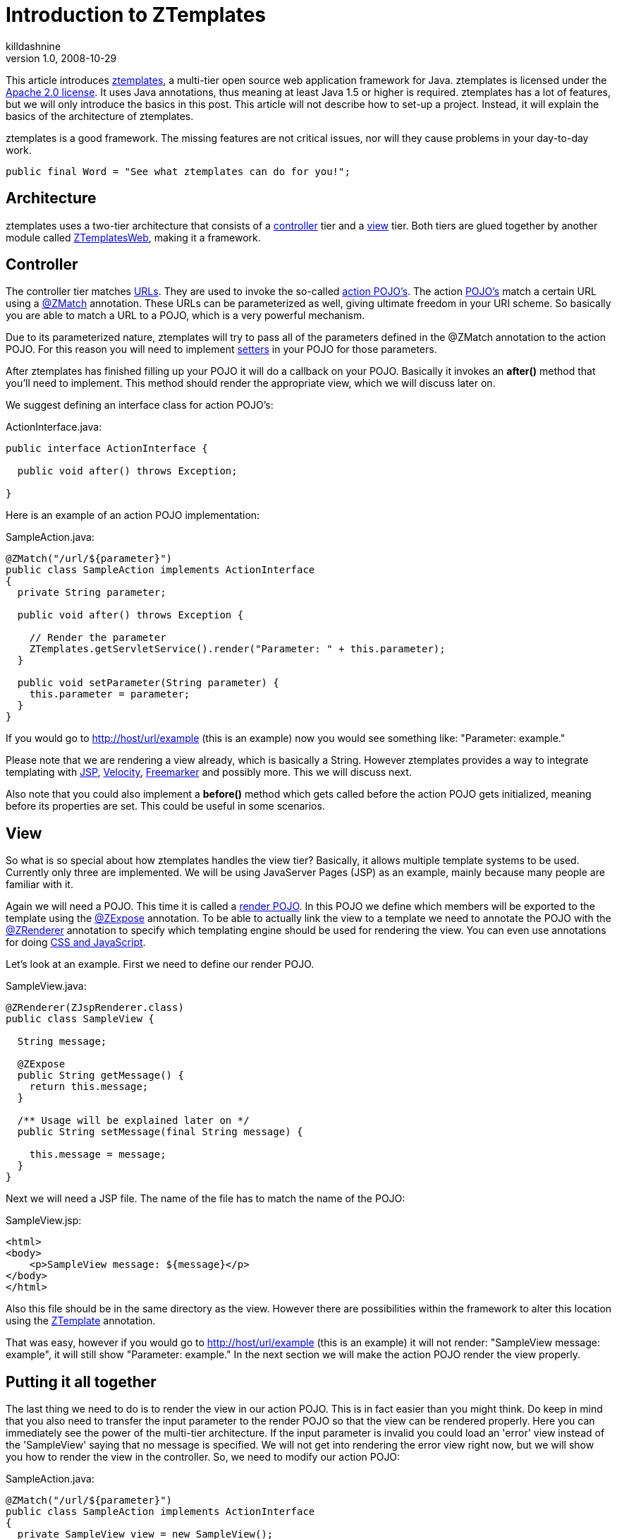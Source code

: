 = Introduction to ZTemplates
killdashnine
v1.0, 2008-10-29
:title: Introduction to ZTemplates
:tags: [java,web-applications]

This article introduces
http://ztemplates.org[ztemplates], a multi-tier open source web
application framework for Java. ztemplates is licensed under the http://www.apache.org/licenses/LICENSE-2.0[Apache
2.0 license]. It uses Java
annotations, thus meaning at least Java 1.5 or higher is required.
ztemplates has a lot of features, but we will only introduce the basics
in this post. This article will not describe how to set-up a project.
Instead, it will explain the basics of the architecture of ztemplates.

ztemplates is a good framework. The missing features are not critical
issues, nor will they cause problems in your day-to-day work.

[source,java=nogutter]
----
public final Word = "See what ztemplates can do for you!";
----

== Architecture

ztemplates uses a two-tier architecture that consists of a
http://ztemplates.org/Wiki.jsp?page=ZtemplatesActions[controller] tier
and a http://ztemplates.org/Wiki.jsp?page=ZtemplatesRender[view] tier.
Both tiers are glued together by another module called
http://ztemplates.org/Wiki.jsp?page=ZtemplatesWeb[ZTemplatesWeb], making
it a framework.

== Controller

The controller tier matches
http://ztemplates.org/Wiki.jsp?page=Url[URLs]. They are used to invoke
the so-called http://ztemplates.org/Wiki.jsp?page=ActionPojo[action
POJO's]. The action http://en.wikipedia.org/wiki/POJO[POJO's] match a
certain URL using a http://ztemplates.org/Wiki.jsp?page=ZMatch[@ZMatch]
annotation. These URLs can be parameterized as well, giving ultimate
freedom in your URI scheme. So basically you are able to match a URL to
a POJO, which is a very powerful mechanism.

Due to its parameterized nature, ztemplates will try to pass all of the
parameters defined in the @ZMatch annotation to the action POJO. For
this reason you will need to implement
http://en.wikipedia.org/wiki/Accessor[setters] in your POJO for those
parameters.

After ztemplates has finished filling up your POJO it will do a callback
on your POJO. Basically it invokes an *after()* method that you'll need
to implement. This method should render the appropriate view, which we
will discuss later on.

We suggest defining an interface class for action POJO's:

ActionInterface.java:

[source,java=nogutter]
----
public interface ActionInterface {

  public void after() throws Exception;

}
----

Here is an example of an action POJO implementation:

SampleAction.java:

[source,java=nogutter]
----
@ZMatch("/url/${parameter}")
public class SampleAction implements ActionInterface
{
  private String parameter;

  public void after() throws Exception {

    // Render the parameter
    ZTemplates.getServletService().render("Parameter: " + this.parameter);
  }

  public void setParameter(String parameter) {
    this.parameter = parameter;
  }
}
----

If you would go to http://host/url/example (this is an example) now you
would see something like: "Parameter: example."

Please note that we are rendering a view already, which is basically a
String. However ztemplates provides a way to integrate templating with
http://en.wikipedia.org/wiki/JavaServer_Pages[JSP],
http://velocity.apache.org/[Velocity],
http://www.freemarker.org/[Freemarker] and possibly more. This we will
discuss next.

Also note that you could also implement a *before()* method which gets
called before the action POJO gets initialized, meaning before its
properties are set. This could be useful in some scenarios.

== View

So what is so special about how ztemplates handles the view tier?
Basically, it allows multiple template systems to be used. Currently
only three are implemented. We will be using JavaServer Pages (JSP) as
an example, mainly because many people are familiar with it.

Again we will need a POJO. This time it is called a
http://ztemplates.org/Wiki.jsp?page=ZtemplatesRender[render POJO]. In
this POJO we define which members will be exported to the template using
the http://ztemplates.org/Wiki.jsp?page=ZExpose[@ZExpose] annotation. To
be able to actually link the view to a template we need to annotate the
POJO with the http://ztemplates.org/Wiki.jsp?page=ZRenderer[@ZRenderer]
annotation to specify which templating engine should be used for
rendering the view. You can even use annotations for doing
http://ztemplates.org/Wiki.jsp?page=ZScript[CSS and JavaScript].

Let's look at an example. First we need to define our render POJO.

SampleView.java:

[source,java=nogutter]
----
@ZRenderer(ZJspRenderer.class)
public class SampleView {

  String message;

  @ZExpose
  public String getMessage() {
    return this.message;
  }

  /** Usage will be explained later on */
  public String setMessage(final String message) {

    this.message = message;
  }
}
----

Next we will need a JSP file. The name of the file has to match the name
of the POJO:

SampleView.jsp:

[source,html=nogutter]
----
<html>
<body>
    <p>SampleView message: ${message}</p>
</body>
</html>
----

Also this file should be in the same directory as the view. However
there are possibilities within the framework to alter this location
using the
http://ztemplates.org/Wiki.jsp?page=ZTemplateAnnotation[ZTemplate]
annotation.

That was easy, however if you would go to http://host/url/example (this
is an example) it will not render: "SampleView message: example", it
will still show "Parameter: example." In the next section we will make
the action POJO render the view properly.

== Putting it all together

The last thing we need to do is to render the view in our action POJO.
This is in fact easier than you might think. Do keep in mind that you
also need to transfer the input parameter to the render POJO so that the
view can be rendered properly. Here you can immediately see the power of
the multi-tier architecture. If the input parameter is invalid you could
load an 'error' view instead of the 'SampleView' saying that no message
is specified. We will not get into rendering the error view right now,
but we will show you how to render the view in the controller. So, we
need to modify our action POJO:

SampleAction.java:

[source,java=nogutter]
----
@ZMatch("/url/${parameter}")
public class SampleAction implements ActionInterface
{
  private SampleView view = new SampleView();

  public void after() throws Exception {

    // typical controller action: validation
    if(view.getMessage() == null || view.getMessage().length == 0) {

      // render an error view
      [...]
    }
    else {

      // Render the view
      ZTemplates.getServletService().render(this.view);
    }
  }

  public void setParameter(String parameter) {

    this.view.setMessage(parameter);
  }
}
----

That was easy now wasn't it?! These are only the basics. There are lots
more features to ZTemplates.

This article doesn't describe how to setup a project barebone, we would
like to refer you to
http://ztemplates.org/Wiki.jsp?page=TutorialEmpty[this] page where it is
explained in detail.

== What makes ztemplates a good web framework?

You have seen the basic principles now. Due to its simplicity and
efficiency it's a very easy framework to use. However does this make it
a good framework? If you also consider the fact that it's a small
framework, it would be safe to say that it is good.

Most interesting features:

* Depends on existing and proven techniques like the Java Servlet API
* Multi-tier. Development is very easy since you have good overview of
what's happening. If you know a URL, you can find the action or render
POJO very easily
* Stateless
* Uses annotations and auto discovery, no need to use messy XML
* Use any URI scheme you like without much hassle
* Specify your own rendering engine
* Re-use a render POJO. You are not forced to have one render POJO for
each action POJO
* Inherit the POJOs. This means very rapid development, you just re-use
your POJOs
* Easy to extend with new features
* Built-in http://ztemplates.org/Wiki.jsp?page=AJAX[AJAX] support
* Specify a custom class path filter to decrease deployment time
* Annotate a POJO with
http://ztemplates.org/Wiki.jsp?page=ZScript[@ZScript] to specify CSS and
Javascript
* Most of all: easy to use

Great features, but no framework is perfect. Let's discuss that in the
next section.

== What is it missing to be a great framework?

The basic foundations of the framework are good, however to be taken
seriously some missing features should be implemented.

What is not so good:

* No integration with frameworks like Hibernate. It would be a nice
gimmick but not mandatory. Most people prefer integrating it themselves.
* No IDE integration. It would be nice if it pointed out where possible
issues might be before deployment. However that is not really the
responsibility of the framework, now is it
* When ztemplates throws an exception it is not easy to find the cause.
* The website's documentation seems to be a bit scattered. I would like
to see more pointers or specifically more tutorials on various topics.

== Conclusion

Looking at the above we can't deny the fact that ztemplates is a good
framework. Its missing features are not critical issues nor will they
cause problems in your day-to-day work.

[source,java=nogutter]
----
public final Word = "See what ztemplates can do for you!";
----

_http://blog.mserver.nl[Matthias van der Vlies] is doing an internship
in software development at Lunatech Research._
